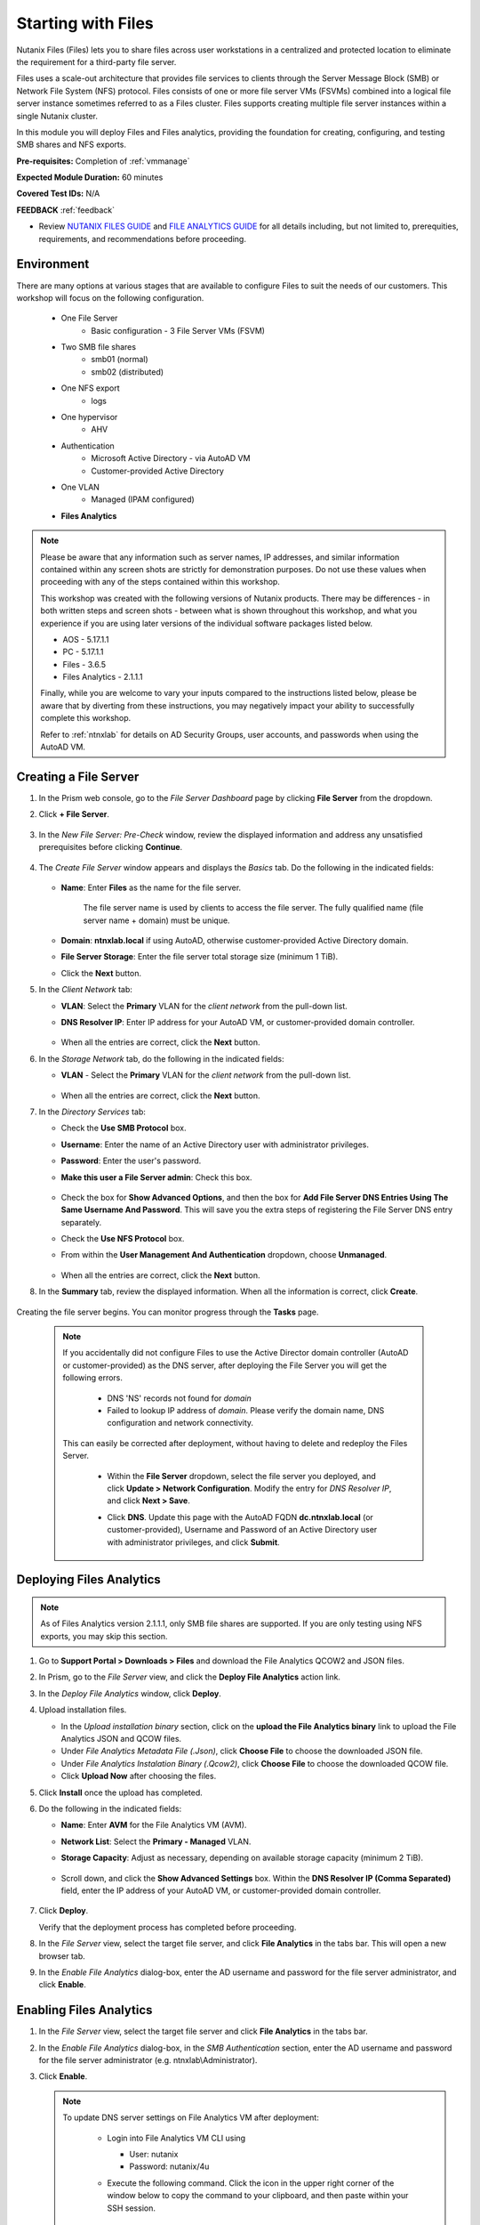 .. _files1:

-------------------
Starting with Files
-------------------

Nutanix Files (Files) lets you to share files across user workstations in a centralized and protected location to eliminate the requirement for a third-party file server.

Files uses a scale-out architecture that provides file services to clients through the Server Message Block (SMB) or Network File System (NFS) protocol. Files consists of one or more file server VMs (FSVMs) combined into a logical file server instance sometimes referred to as a Files cluster. Files supports creating multiple file server instances within a single Nutanix cluster.

In this module you will deploy Files and Files analytics, providing the foundation for creating, configuring, and testing SMB shares and NFS exports.

**Pre-requisites:** Completion of :ref:`vmmanage`

**Expected Module Duration:** 60 minutes

**Covered Test IDs:** N/A

**FEEDBACK** :ref:`feedback`

- Review `NUTANIX FILES GUIDE <https://portal.nutanix.com/page/documents/details/?targetId=Files-v35:Files-v35>`_ and `FILE ANALYTICS GUIDE <https://portal.nutanix.com/page/documents/details/?targetId=File-Analytics-v2_1%3AFile-Analytics-v2_1>`_ for all details including, but not limited to, prerequities, requirements, and recommendations before proceeding.

Environment
+++++++++++

There are many options at various stages that are available to configure Files to suit the needs of our customers. This workshop will focus on the following configuration.

   - One File Server
      - Basic configuration - 3 File Server VMs (FSVM)
   - Two SMB file shares
      - smb01 (normal)
      - smb02 (distributed)
   - One NFS export
      - logs
   - One hypervisor
      - AHV
   - Authentication
      - Microsoft Active Directory - via AutoAD VM
      - Customer-provided Active Directory
   - One VLAN
      - Managed (IPAM configured)
   - **Files Analytics**

.. note::

   Please be aware that any information such as server names, IP addresses, and similar information contained within any screen shots are strictly for demonstration purposes. Do not use these values when proceeding with any of the steps contained within this workshop.

   This workshop was created with the following versions of Nutanix products. There may be differences - in both written steps and screen shots - between what is shown throughout this workshop, and what you experience if you are using later versions of the individual software packages listed below.

   - AOS             - 5.17.1.1
   - PC              - 5.17.1.1
   - Files           - 3.6.5
   - Files Analytics - 2.1.1.1

   Finally, while you are welcome to vary your inputs compared to the instructions listed below, please be aware that by diverting from these instructions, you may negatively impact your ability to successfully complete this workshop.

   Refer to :ref:`ntnxlab` for details on AD Security Groups, user accounts, and passwords when using the AutoAD VM.

Creating a File Server
++++++++++++++++++++++

#. In the Prism web console, go to the *File Server Dashboard* page by clicking **File Server** from the dropdown.

#. Click **+ File Server**.

   .. figure:: images/1.png

#. In the *New File Server: Pre-Check* window, review the displayed information and address any unsatisfied prerequisites before clicking **Continue**.

   .. figure:: images/2.png

#. The *Create File Server* window appears and displays the *Basics* tab. Do the following in the indicated fields:

   .. figure:: images/3.png

   - **Name**: Enter **Files** as the name for the file server.

      The file server name is used by clients to access the file server. The fully qualified name (file server name + domain) must be unique.

   - **Domain**: **ntnxlab.local** if using AutoAD, otherwise customer-provided Active Directory domain.

   - **File Server Storage**: Enter the file server total storage size (minimum 1 TiB).

   - Click the **Next** button.

#. In the *Client Network* tab:

   - **VLAN**: Select the **Primary** VLAN for the *client network* from the pull-down list.

   - **DNS Resolver IP**: Enter IP address for your AutoAD VM, or customer-provided domain controller.

      .. figure:: images/4m.png

   - When all the entries are correct, click the **Next** button.

#. In the *Storage Network* tab, do the following in the indicated fields:

   - **VLAN** - Select the **Primary** VLAN for the *client network* from the pull-down list.

      .. figure:: images/6m.png

   - When all the entries are correct, click the **Next** button.

#. In the *Directory Services* tab:

   - Check the **Use SMB Protocol** box.

   - **Username**: Enter the name of an Active Directory user with administrator privileges.

   - **Password**: Enter the user's password.

   - **Make this user a File Server admin**: Check this box.

      .. figure:: images/7.png

   - Check the box for **Show Advanced Options**, and then the box for **Add File Server DNS Entries Using The Same Username And Password**. This will save you the extra steps of registering the File Server DNS entry separately.

   - Check the **Use NFS Protocol** box.

   - From within the **User Management And Authentication** dropdown, choose **Unmanaged**.

      .. figure:: images/nfs-unmanaged.png

   - When all the entries are correct, click the **Next** button.

#. In the **Summary** tab, review the displayed information. When all the information is correct, click **Create**.

   .. figure:: images/8.png

Creating the file server begins. You can monitor progress through the **Tasks** page.

   .. note::

      If you accidentally did not configure Files to use the Active Director domain controller (AutoAD or customer-provided) as the DNS server, after deploying the File Server you will get the following errors.

         - DNS 'NS' records not found for *domain*

         - Failed to lookup IP address of *domain*. Please verify the domain name, DNS configuration and network connectivity.

      This can easily be corrected after deployment, without having to delete and redeploy the Files Server.

         - Within the **File Server** dropdown, select the file server you deployed, and click **Update > Network Configuration**. Modify the entry for *DNS Resolver IP*, and click **Next > Save**.

         - Click **DNS**. Update this page with the AutoAD FQDN **dc.ntnxlab.local** (or customer-provided), Username and Password of an Active Directory user with administrator privileges, and click **Submit**.

            .. figure:: images/9.png

Deploying Files Analytics
+++++++++++++++++++++++++

.. note::

   As of Files Analytics version 2.1.1.1, only SMB file shares are supported. If you are only testing using NFS exports, you may skip this section.

#. Go to **Support Portal > Downloads > Files** and download the File Analytics QCOW2 and JSON files.

#. In Prism, go to the *File Server* view, and click the **Deploy File Analytics** action link.

#. In the *Deploy File Analytics* window, click **Deploy**.

#. Upload installation files.

   - In the *Upload installation binary* section, click on the **upload the File Analytics binary** link to upload the File Analytics JSON and QCOW files.

   - Under *File Analytics Metadata File (.Json)*, click **Choose File** to choose the downloaded JSON file.

   - Under *File Analytics Instalation Binary (.Qcow2)*, click **Choose File** to choose the downloaded QCOW file.

   - Click **Upload Now** after choosing the files.

#. Click **Install** once the upload has completed.

#. Do the following in the indicated fields:

   - **Name**: Enter **AVM** for the File Analytics VM (AVM).

   - **Network List**: Select the **Primary - Managed** VLAN.

   - **Storage Capacity**: Adjust as necessary, depending on available storage capacity (minimum 2 TiB).

      .. figure:: images/11m.png

   - Scroll down, and click the **Show Advanced Settings** box. Within the **DNS Resolver IP (Comma Separated)** field, enter the IP address of your AutoAD VM, or customer-provided domain controller.

      .. figure:: images/11a.png

#. Click **Deploy**.

   Verify that the deployment process has completed before proceeding.

#. In the *File Server* view, select the target file server, and click **File Analytics** in the tabs bar. This will open a new browser tab.

#. In the *Enable File Analytics* dialog-box, enter the AD username and password for the file server administrator, and click **Enable**.

Enabling Files Analytics
++++++++++++++++++++++++

#. In the *File Server* view, select the target file server and click **File Analytics** in the tabs bar.

#. In the *Enable File Analytics* dialog-box, in the *SMB Authentication* section, enter the AD username and password for the file server administrator (e.g. ntnxlab\\Administrator).

#. Click **Enable**.

   .. note::

      To update DNS server settings on File Analytics VM after deployment:

       - Login into File Analytics VM CLI using

         - User: nutanix

         - Password: nutanix/4u

       - Execute the following command. Click the icon in the upper right corner of the window below to copy the command to your clipboard, and then paste within your SSH session.

         ::

            sudo bash /opt/nutanix/update_dns.sh

         .. code-block:: bash

            (test) sudo bash /opt/nutanix/update_dns.sh

You may wish to proceed to the :ref:`files3` section, which outlines creating and testing an NFS export.
